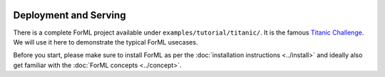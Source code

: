  .. Licensed to the Apache Software Foundation (ASF) under one
    or more contributor license agreements.  See the NOTICE file
    distributed with this work for additional information
    regarding copyright ownership.  The ASF licenses this file
    to you under the Apache License, Version 2.0 (the
    "License"); you may not use this file except in compliance
    with the License.  You may obtain a copy of the License at
 ..   http://www.apache.org/licenses/LICENSE-2.0
 .. Unless required by applicable law or agreed to in writing,
    software distributed under the License is distributed on an
    "AS IS" BASIS, WITHOUT WARRANTIES OR CONDITIONS OF ANY
    KIND, either express or implied.  See the License for the
    specific language governing permissions and limitations
    under the License.

Deployment and Serving
======================

There is a complete ForML project available under ``examples/tutorial/titanic/``. It is the famous `Titanic Challenge
<https://www.kaggle.com/c/titanic>`_. We will use it here to demonstrate the typical ForML usecases.

Before you start, please make sure to install ForML as per the :doc:`installation instructions <../install>` and ideally
also get familiar with the :doc:`ForML concepts <../concept>`.
